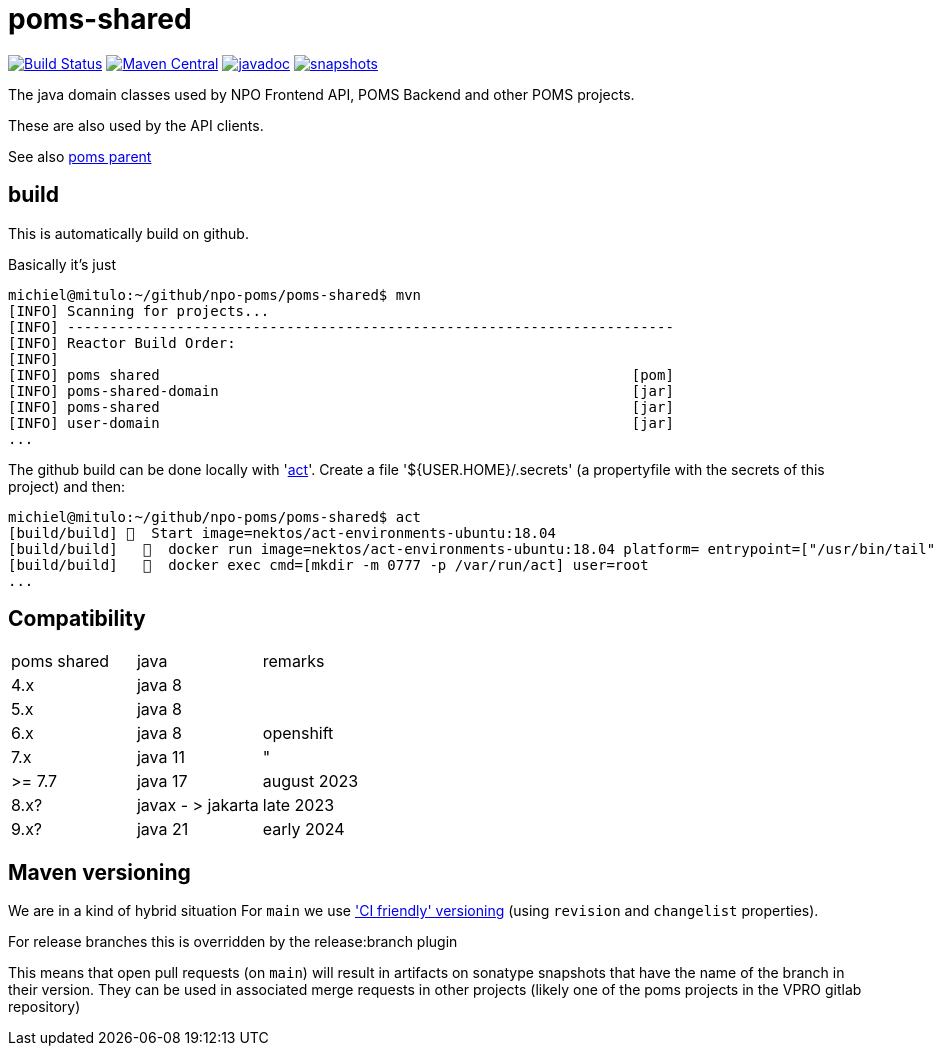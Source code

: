 = poms-shared

image:https://github.com/npo-poms/poms-shared/workflows/build/badge.svg?[Build Status,link=https://github.com/npo-poms/poms-shared/actions?query=workflow%3Abuild]
//image:https://travis-ci.com/npo-poms/poms-shared.svg?[Build Status,link=https://travis-ci.com/npo-poms/poms-shared]
image:https://img.shields.io/maven-central/v/nl.vpro.poms/poms-shared.svg?label=Maven%20Central[Maven Central,link=https://search.maven.org/search?q=g:%22nl.vpro.poms%22%20OR%20g:%22nl.vpro.media%22%20OR%20g:%22nl.vpro.api%22]
//image:https://codecov.io/gh/npo-poms/poms-shared/branch/main/graph/badge.svg[codecov,link=https://codecov.io/gh/npo-poms/poms-shared]
image:http://www.javadoc.io/badge/nl.vpro.media/media-domain.svg?color=blue[javadoc,link=http://www.javadoc.io/doc/nl.vpro.media/media-domain]
image:https://img.shields.io/nexus/s/https/oss.sonatype.org/nl.vpro.poms/poms-shared-parent.svg[snapshots,link=https://oss.sonatype.org/content/repositories/snapshots/nl/vpro/poms/poms-shared/]

The java domain classes used by NPO Frontend API, POMS Backend and other POMS projects.

These are also used by the API clients.

See also https://github.com/npo-poms/poms-parent[poms parent]


== build

This is automatically build on github.


Basically it's just
[source, bash]
====
 michiel@mitulo:~/github/npo-poms/poms-shared$ mvn
 [INFO] Scanning for projects...
 [INFO] ------------------------------------------------------------------------
 [INFO] Reactor Build Order:
 [INFO]
 [INFO] poms shared                                                        [pom]
 [INFO] poms-shared-domain                                                 [jar]
 [INFO] poms-shared                                                        [jar]
 [INFO] user-domain                                                        [jar]
 ...
====

The github build can be done locally with 'https://github.com/nektos/act[act]'. Create a file '${USER.HOME}/.secrets' (a propertyfile with the secrets of this project) and then:

[source, bash]
====
 michiel@mitulo:~/github/npo-poms/poms-shared$ act
 [build/build] 🚀  Start image=nektos/act-environments-ubuntu:18.04
 [build/build]   🐳  docker run image=nektos/act-environments-ubuntu:18.04 platform= entrypoint=["/usr/bin/tail" "-f" "/dev/null"] cmd=[]
 [build/build]   🐳  docker exec cmd=[mkdir -m 0777 -p /var/run/act] user=root
 ...
====

== Compatibility


|===
|poms shared  | java | remarks
| 4.x | java 8 |
|5.x | java 8 |
|6.x  | java 8 | openshift
|7.x  | java 11 |"
|>= 7.7  | java 17 | august 2023
| 8.x?| javax - > jakarta  | late 2023
| 9.x? | java 21 | early 2024
|===


== Maven versioning

We are in a kind of hybrid situation
For `main` we use link:https://maven.apache.org/maven-ci-friendly.html['CI friendly' versioning] (using `revision` and `changelist` properties).

For release branches this is overridden by the release:branch plugin

This means that open pull requests (on `main`) will result in artifacts on sonatype snapshots that have the name of the branch in their version.  They can be used in associated merge requests in other projects (likely one of the poms projects in the VPRO gitlab repository)
